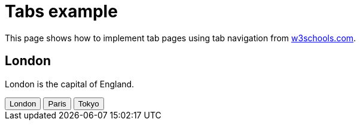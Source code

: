 = Tabs example

This page shows how to implement tab pages using tab navigation from https://www.w3schools.com/w3css/w3css_tabulators.asp[w3schools.com].

++++
<div id="London" class="city">
  <h2>London</h2>
  <p>London is the capital of England.</p>
</div>

<div id="Paris" class="city" style="display:none">
  <h2>Paris</h2>
  <p>Paris is the capital of France.</p>
</div>

<div id="Tokyo" class="city" style="display:none">
  <h2>Tokyo</h2>
  <p>Tokyo is the capital of Japan.</p>
</div>

<!-- add some clickable buttons to open tabbed content -->
<div class="w3-bar w3-black">
  <button class="w3-bar-item w3-button" onclick="openCity('London')">London</button>
  <button class="w3-bar-item w3-button" onclick="openCity('Paris')">Paris</button>
  <button class="w3-bar-item w3-button" onclick="openCity('Tokyo')">Tokyo</button>
</div>

<script>
function openCity(cityName) {
    var i;
    var x = document.getElementsByClassName("city");
    for (i = 0; i < x.length; i++) {
        x[i].style.display = "none";
    }
    document.getElementById(cityName).style.display = "block";
}
</script>
++++
